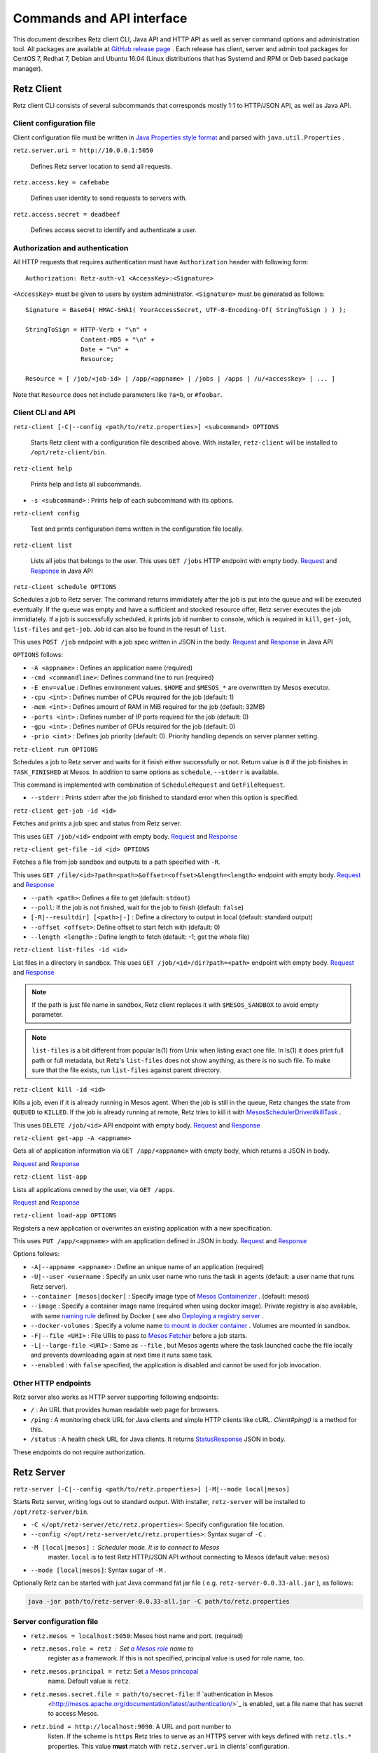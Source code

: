 Commands and API interface
==========================

This document describes Retz client CLI, Java API and HTTP API as well
as server command options and administration tool. All packages are
available at `GitHub release page
<https://github.com/retz/retz/releases>`_ . Each release has client,
server and admin tool packages for CentOS 7, Redhat 7, Debian and
Ubuntu 16.04 (Linux distributions that has Systemd and RPM or Deb
based package manager).

Retz Client
-----------

Retz client CLI consists of several subcommands that corresponds
mostly 1:1 to HTTP/JSON API, as well as Java API.



Client configuration file
~~~~~~~~~~~~~~~~~~~~~~~~~

Client configuration file must be written in `Java Properties style
format
<https://docs.oracle.com/javase/tutorial/essential/environment/properties.html>`_
and parsed with ``java.util.Properties`` .


``retz.server.uri = http://10.0.0.1:5050``

   Defines Retz server location to send all requests.

``retz.access.key = cafebabe``

   Defines user identity to send requests to servers with.

``retz.access.secret = deadbeef``

   Defines access secret to identify and authenticate a user.


Authorization and authentication
~~~~~~~~~~~~~~~~~~~~~~~~~~~~~~~~

All HTTP requests that requires authentication must have
``Authorization`` header with following form::

  Authorization: Retz-auth-v1 <AccessKey>:<Signature>

``<AccessKey>`` must be given to users by system administrator.
``<Signature>`` must be generated as follows::

    Signature = Base64( HMAC-SHA1( YourAccessSecret, UTF-8-Encoding-Of( StringToSign ) ) );

    StringToSign = HTTP-Verb + "\n" +
                   Content-MD5 + "\n" +
                   Date + "\n" +
                   Resource;

    Resource = [ /job/<job-id> | /app/<appname> | /jobs | /apps | /u/<accesskey> | ... ]

Note that ``Resource`` does not include parameters like ``?a=b``, or
``#foobar``.

Client CLI and API
~~~~~~~~~~~~~~~~~~

``retz-client [-C|--config <path/to/retz.properties>] <subcommand> OPTIONS``

   Starts Retz client with a configuration file described above.
   With installer, ``retz-client`` will be installed to ``/opt/retz-client/bin``.

``retz-client help``

   Prints help and lists all subcommands.

* ``-s <subcommand>`` :   Prints help of each subcommand with its options.

``retz-client config``

   Test and prints configuration items written in the configuration file locally.

``retz-client list``

   Lists all jobs that belongs to the user. This uses ``GET /jobs``
   HTTP endpoint with empty body. `Request
   <https://retz.github.io/javadoc/io/github/retz/protocol/ListJobRequest.html>`_
   and `Response
   <https://retz.github.io/javadoc/io/github/retz/protocol/ListJobResponse.html>`_
   in Java API

``retz-client schedule OPTIONS``

Schedules a job to Retz server. The command returns immidiately after
the job is put into the queue and will be executed eventually. If the
queue was empty and have a sufficient and stocked resource offer, Retz
server executes the job immidiately. If a job is successfully
scheduled, it prints job id number to console, which is required in
``kill``, ``get-job``, ``list-files`` and ``get-job``. Job id can also
be found in the result of ``list``.

This uses ``POST /job`` endpoint with a job spec written in JSON in
the body.  `Request
<https://retz.github.io/javadoc/io/github/retz/protocol/ScheduleRequest.html>`_
and `Response
<https://retz.github.io/javadoc/io/github/retz/protocol/ScheduleResponse.html>`_
in Java API


``OPTIONS`` follows:

* ``-A <appname>`` : Defines an application name (required)
* ``-cmd <commandline>``:   Defines command line to run (required)
* ``-E env=value`` : Defines environment values. ``$HOME`` and
  ``$MESOS_*`` are overwritten by Mesos executor.
* ``-cpu <int>``        :   Defines number of CPUs required for the job (default: 1)
* ``-mem <int>``        :   Defines amount of RAM in MiB required for the job (default: 32MB)
* ``-ports <int>``      :   Defines number of IP ports required for the job (default: 0)
* ``-gpu <int>``        :   Defines number of GPUs required for the job (default: 0)
* ``-prio <int>``       :   Defines job priority (default: 0). Priority handling depends on server planner setting.

``retz-client run OPTIONS``

Schedules a job to Retz server and waits for it finish either
successfully or not. Return value is ``0`` if the job finishes in
``TASK_FINISHED`` at Mesos. In addition to same options as
``schedule``, ``--stderr`` is available.

This command is implemented with combination of ``ScheduleRequest``
and ``GetFileRequest``.

* ``--stderr`` : Prints stderr after the job finished to standard error when this option is specified.

``retz-client get-job -id <id>``

Fetches and prints a job spec and status from Retz server.

This uses ``GET /job/<id>`` endpoint with empty body.  `Request
<https://retz.github.io/javadoc/io/github/retz/protocol/GetJobRequest.html>`_
and `Response
<https://retz.github.io/javadoc/io/github/retz/protocol/GetJobResponse.html>`_

``retz-client get-file -id <id> OPTIONS``

Fetches a file from job sandbox and outputs to a path specified with
``-R``.

This uses ``GET /file/<id>?path=<path>&offset=<offset>&length=<length>`` endpoint
with empty body.
`Request <https://retz.github.io/javadoc/io/github/retz/protocol/GetFileRequest.html>`_
and
`Response <https://retz.github.io/javadoc/io/github/retz/protocol/GetFileResponse.html>`_

* ``--path <path>``: Defines a file to get (default: ``stdout``)
* ``--poll``: If the job is not finished, wait for the job to finish (default: ``false``)
* ``[-R|--resultdir] [<path>|-]`` : Define a directory to output in local (default: standard output)
* ``--offset <offset>``: Define offset to start fetch with (default: 0)
* ``--length <length>`` : Define length to fetch (default: -1; get the whole file)

``retz-client list-files -id <id>``

List files in a directory in sandbox. This uses ``GET /job/<id>/dir?path=<path>`` endpoint with empty body.
`Request
<https://retz.github.io/javadoc/io/github/retz/protocol/ListFilesRequest.html>`_
and `Response
<https://retz.github.io/java/doc/io/github/retz/protocol/ListFilesResponse.html>`_

.. note:: If the path is just file name in sandbox, Retz client
          replaces it with ``$MESOS_SANDBOX`` to avoid empty
          parameter.

.. note:: ``list-files`` is a bit different from popular ls(1) from Unix
          when listing exact one file. In ls(1) it does print full
          path or full metadata, but Retz's ``list-files`` does not show
          anything, as there is no such file. To make sure that the
          file exists, run ``list-files`` against parent directory.

``retz-client kill -id <id>``

Kills a job, even if it is already running in Mesos agent. When the
job is still in the queue, Retz changes the state from ``QUEUED`` to
``KILLED``. If the job is already running at remote, Retz tries to
kill it with `MesosSchedulerDriver#killTask
<http://mesos.apache.org/api/latest/java/org/apache/mesos/MesosSchedulerDriver.html#killTask(org.apache.mesos.Protos.TaskID)>`_
.

This uses ``DELETE /job/<id>`` API endpoint with empty body. `Request
<https://retz.github.io/javadoc/io/github/retz/protocol/KillRequest.html>`_
and `Response
<https://retz.github.io/java/doc/io/github/retz/protocol/KillResponse.html>`_


``retz-client get-app -A <appname>``

Gets all of application information via ``GET /app/<appname>`` with
empty body, which returns a JSON in body.

`Request
<https://retz.github.io/javadoc/io/github/retz/protocol/GetAppRequest.html>`_
and `Response
<https://retz.github.io/java/doc/io/github/retz/protocol/GetAppResponse.html>`_

``retz-client list-app``

Lists all applications owned by the user, via ``GET /apps``.

`Request <https://retz.github.io/javadoc/io/github/retz/protocol/ListAppRequest.html>`_ and `Response <https://retz.github.io/java/doc/io/github/retz/protocol/ListAppResponse.html>`_

``retz-client load-app OPTIONS``

Registers a new application or overwrites an existing application with
a new specification.

This uses ``PUT /app/<appname>`` with an application defined in JSON
in body. `Request
<https://retz.github.io/javadoc/io/github/retz/protocol/LoadAppRequest.html>`_
and `Response
<https://retz.github.io/java/doc/io/github/retz/protocol/LoadAppResponse.html>`_

Options follows:

* ``-A|--appname <appname>`` : Define an unique name of an application (required)
* ``-U|--user <username`` : Specify an unix user name who runs the
  task in agents (default: a user name that runs Retz server).
* ``--container [mesos|docker]`` : Specify image type of `Mesos
  Containerizer
  <http://mesos.apache.org/documentation/latest/container-image/>`_
  . (default: mesos)
* ``--image`` : Specify a container image name (required when using
  docker image). Private registry is also available, with same `naming
  rule <https://docs.docker.com/registry/introduction/>`_ defined by
  Docker ( see also `Deploying a registry server
  <https://docs.docker.com/registry/deploying/>`_ .
* ``--docker-volumes`` : Specify a volume name `to mount in docker
  container
  <https://docs.docker.com/engine/tutorials/dockervolumes/>`_
  . Volumes are mounted in sandbox.
* ``-F|--file <URI>`` : File URIs to pass to `Mesos Fetcher
  <http://mesos.apache.org/documentation/latest/fetcher/>`_ before a
  job starts.
* ``-L|--large-file <URI>`` : Same as ``--file`` , but Mesos agents
  where the task launched cache the file locally and prevents
  downloading again at next time it runs same task.
* ``--enabled`` : with ``false`` specified, the application is
  disabled and cannot be used for job invocation.

Other HTTP endpoints
~~~~~~~~~~~~~~~~~~~~

Retz server also works as HTTP server supporting following endpoints:

* ``/`` : An URL that provides human readable web page for browsers.
* ``/ping`` : A monitoring check URL for Java clients and simple HTTP
  clients like cURL. `Client#ping()` is a method for this.
* ``/status`` : A health check URL for Java clients. It returns
  `StatusResponse
  <https://retz.github.io/javadoc/io/github/retz/protocol/StatusResponse.html>`_
  JSON in body.

These endpoints do not require authorization.

Retz Server
-----------


``retz-server [-C|--config <path/to/retz.properties>] [-M|--mode local|mesos]``


Starts Retz server, writing logs out to standard output.
With installer, ``retz-server`` will be installed to ``/opt/retz-server/bin``.


* ``-C </opt/retz-server/etc/retz.properties>``: Specify configuration
  file location.
* ``--config </opt/retz-server/etc/retz.properties>``: Syntax sugar of
  ``-C`` .
* ``-M [local|mesos]`` : Scheduler mode. It is to connect to Mesos
   master.  ``local`` is to test Retz HTTP/JSON API without connecting
   to Mesos (default value: ``mesos``)
* ``--mode [local|mesos]``: Syntax sugar of ``-M`` .

Optionally Retz can be started with just Java command fat jar file (
e.g. ``retz-server-0.0.33-all.jar`` ), as follows:

.. code-block:: sh

   java -jar path/to/retz-server-0.0.33-all.jar -C path/to/retz.properties



Server configuration file
~~~~~~~~~~~~~~~~~~~~~~~~~


* ``retz.mesos = localhost:5050``:   Mesos host name and port. (required)
* ``retz.mesos.role = retz`` : Set `a Mesos role <http://mesos.apache.org/documentation/latest/roles/>`_ name to
   register as a framework. If this is not specified, principal value
   is used for role name, too.
* ``retz.mesos.principal = retz``: Set `a Mesos princopal <http://mesos.apache.org/documentation/latest/authorization/>`_
   name. Default value is ``retz``.
* ``retz.mesos.secret.file = path/to/secret-file``: If `authentication in Mesos
   <http://mesos.apache.org/documentation/latest/authentication/>`_ is
   enabled, set a file name that has secret to access Mesos.
* ``retz.bind = http://localhost:9090``: A URL and port number to
   listen. If the scheme is ``https`` Retz tries to serve as an HTTPS
   server with keys defined with ``retz.tls.*`` properties. This value
   **must** match with ``retz.server.uri`` in clients' configuration.

   Although the default address is ``localhost``, it is recommended to
   use IP address that is accessible from external nodes.

.. note:: Currently Retz binds ``0.0.0.0`` even if any address is
          specified in ``retz.bind``, but this behaviour is not
          preferrable and will be changed in future. Watch `issue 62
          <https://github.com/retz/retz/issues/62>`_ and `issue 45
          <https://github.com/retz/retz/issues/62>`_ to track this.

* ``retz.authentication = true``:   Enable authentication between client and server. If this is false,
   Retz server does no verification and authentication on server side.
   (``retz.access.key`` is still required in client configuration to
   identify job and application owner)
* ``retz.access.key = deadbeef``:    Define first user's key
* ``retz.access.secret = cafebabe``:    Define first user's secret
* ``retz.max.running = 128``:    Limit of simultaneous job execution
* ``retz.max.stock = 16``:
* ``retz.max.cpus = 8``: Max size of a job (memory and disk are in MBs)
* ``retz.max.mem = 31744``
* ``retz.max.gpus = 0``: Sets GPU_RESOURCES aas GPU-enabled framework when max.gpus > 0
* ``retz.max.ports = 10``
* ``retz.max.disk = 1024``

* ``retz.database.url = jdbc:h2:mem:retz-server;DB_CLOSE_DELAY=-1`` : JDBC access URL
* ``retz.database.driver = org.h2.Driver`` : JDBC Driver name
* ``retz.database.user =`` : Database access user name
* ``retz.database.pass =`` : Database access passwoord

* ``retz.tls.keystore.file =``
* ``retz.tls.keystore.pass =``
* ``retz.tls.truststore.file =``
* ``retz.tls.truststore.pass =``
* ``retz.tls.insecure = false``

* ``retz.planner.name = naive`` : Planner setting. Must be either "naive" or "priority".
* ``retz.jmx.port = 9999`` : JMX port number to listen on. Note that server only binds
  loopback address.

Planner choice

naive
  Setting ``naive`` is default option; server sets up ``NaivePlanner`` as planner object.
  Job sorting is based on job IDs, which is sequencially generated. With this, jobs are
  executed on scheduled time order.
priority
  Setting ``priority`` lets server set up ``PriorityPlanner`` as planner object. With
  priority planner, Retz chooses a job based on priority, and next scheduled time order.
  The number or priority can be given by ``-prio`` option at CLI for example. It must
  range from -20 to 19, defaults to 0. Altough the range is like Unix nice, but it is
  different as Unix nice is used for timeslice. Retz's priority planner uses this value
  just for ordering of jobs like IDs.


Retz Administartion Tool
------------------------

``retz-admin`` is an administration tool that supports
``create-user``, ``disable-user``, ``enable-user``, ``list-user`` and
``usage``. With installer, ``retz-admin`` will be installed to
``/opt/retz-admin/bin``.

Administration tool shares configuration file with server (or give it by ``-C`` option
as well) to see common ``retz.jmx.port``.
